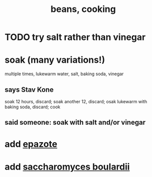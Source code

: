 :PROPERTIES:
:ID:       0cb70005-87b9-43a3-96e8-45906f1561ec
:END:
#+title: beans, cooking
* TODO try salt rather than vinegar
* soak (many variations!)
  multiple times, lukewarm water, salt, baking soda, vinegar
** says Stav Kone
   soak 12 hours, discard;
   soak another 12, discard;
   osak lukewarm with baking soda, discard;
   cook
** said someone: soak with salt and/or vinegar
* add [[id:64139dfc-c989-4fce-87a2-c544205de1ef][epazote]]
* add [[id:c696e936-85a8-4b96-ae4b-cbba6fe64645][saccharomyces boulardii]]
